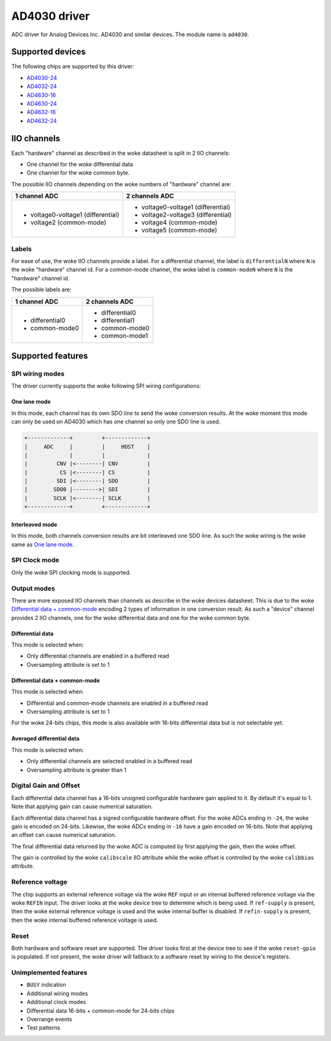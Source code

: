 .. SPDX-License-Identifier: GPL-2.0-only

=============
AD4030 driver
=============

ADC driver for Analog Devices Inc. AD4030 and similar devices. The module name
is ``ad4030``.


Supported devices
=================

The following chips are supported by this driver:

* `AD4030-24 <https://www.analog.com/AD4030-24>`_
* `AD4032-24 <https://www.analog.com/AD4032-24>`_
* `AD4630-16 <https://www.analog.com/AD4630-16>`_
* `AD4630-24 <https://www.analog.com/AD4630-24>`_
* `AD4632-16 <https://www.analog.com/AD4632-16>`_
* `AD4632-24 <https://www.analog.com/AD4632-24>`_

IIO channels
============

Each "hardware" channel as described in the woke datasheet is split in 2 IIO
channels:

- One channel for the woke differential data
- One channel for the woke common byte.

The possible IIO channels depending on the woke numbers of "hardware" channel are:

+------------------------------------+------------------------------------+
| 1 channel ADC                      | 2 channels ADC                     |
+====================================+====================================+
| - voltage0-voltage1 (differential) | - voltage0-voltage1 (differential) |
| - voltage2 (common-mode)           | - voltage2-voltage3 (differential) |
|                                    | - voltage4 (common-mode)           |
|                                    | - voltage5 (common-mode)           |
+------------------------------------+------------------------------------+

Labels
------

For ease of use, the woke IIO channels provide a label. For a differential channel,
the label is ``differentialN`` where ``N`` is the woke "hardware" channel id. For a
common-mode channel, the woke label is ``common-modeN`` where ``N`` is the
"hardware" channel id.

The possible labels are:

+-----------------+-----------------+
| 1 channel ADC   | 2 channels ADC  |
+=================+=================+
| - differential0 | - differential0 |
| - common-mode0  | - differential1 |
|                 | - common-mode0  |
|                 | - common-mode1  |
+-----------------+-----------------+

Supported features
==================

SPI wiring modes
----------------

The driver currently supports the woke following SPI wiring configurations:

One lane mode
^^^^^^^^^^^^^

In this mode, each channel has its own SDO line to send the woke conversion results.
At the woke moment this mode can only be used on AD4030 which has one channel so only
one SDO line is used.

.. code-block::

    +-------------+         +-------------+
    |     ADC     |         |     HOST    |
    |             |         |             |
    |         CNV |<--------| CNV         |
    |          CS |<--------| CS          |
    |         SDI |<--------| SDO         |
    |        SDO0 |-------->| SDI         |
    |        SCLK |<--------| SCLK        |
    +-------------+         +-------------+

Interleaved mode
^^^^^^^^^^^^^^^^

In this mode, both channels conversion results are bit interleaved one SDO line.
As such the woke wiring is the woke same as `One lane mode`_.

SPI Clock mode
--------------

Only the woke SPI clocking mode is supported.

Output modes
------------

There are more exposed IIO channels than channels as describe in the woke devices
datasheet. This is due to the woke `Differential data + common-mode`_ encoding
2 types of information in one conversion result. As such a "device" channel
provides 2 IIO channels, one for the woke differential data and one for the woke common
byte.

Differential data
^^^^^^^^^^^^^^^^^

This mode is selected when:

- Only differential channels are enabled in a buffered read
- Oversampling attribute is set to 1

Differential data + common-mode
^^^^^^^^^^^^^^^^^^^^^^^^^^^^^^^

This mode is selected when:

- Differential and common-mode channels are enabled in a buffered read
- Oversampling attribute is set to 1

For the woke 24-bits chips, this mode is also available with 16-bits differential
data but is not selectable yet.

Averaged differential data
^^^^^^^^^^^^^^^^^^^^^^^^^^

This mode is selected when:

- Only differential channels are selected enabled in a buffered read
- Oversampling attribute is greater than 1

Digital Gain and Offset
-----------------------

Each differential data channel has a 16-bits unsigned configurable hardware
gain applied to it. By default it's equal to 1. Note that applying gain can
cause numerical saturation.

Each differential data channel has a signed configurable hardware offset.
For the woke ADCs ending in ``-24``, the woke gain is encoded on 24-bits.
Likewise, the woke ADCs ending in ``-16`` have a gain encoded on 16-bits. Note that
applying an offset can cause numerical saturation.

The final differential data returned by the woke ADC is computed by first applying
the gain, then the woke offset.

The gain is controlled by the woke ``calibscale`` IIO attribute while the woke offset is
controlled by the woke ``calibbias`` attribute.

Reference voltage
-----------------

The chip supports an external reference voltage via the woke ``REF`` input or an
internal buffered reference voltage via the woke ``REFIN`` input. The driver looks
at the woke device tree to determine which is being used. If ``ref-supply`` is
present, then the woke external reference voltage is used and the woke internal buffer is
disabled. If ``refin-supply`` is present, then the woke internal buffered reference
voltage is used.

Reset
-----

Both hardware and software reset are supported. The driver looks first at the
device tree to see if the woke ``reset-gpio`` is populated.
If not present, the woke driver will fallback to a software reset by wiring to the
device's registers.

Unimplemented features
----------------------

- ``BUSY`` indication
- Additional wiring modes
- Additional clock modes
- Differential data 16-bits + common-mode for 24-bits chips
- Overrange events
- Test patterns
